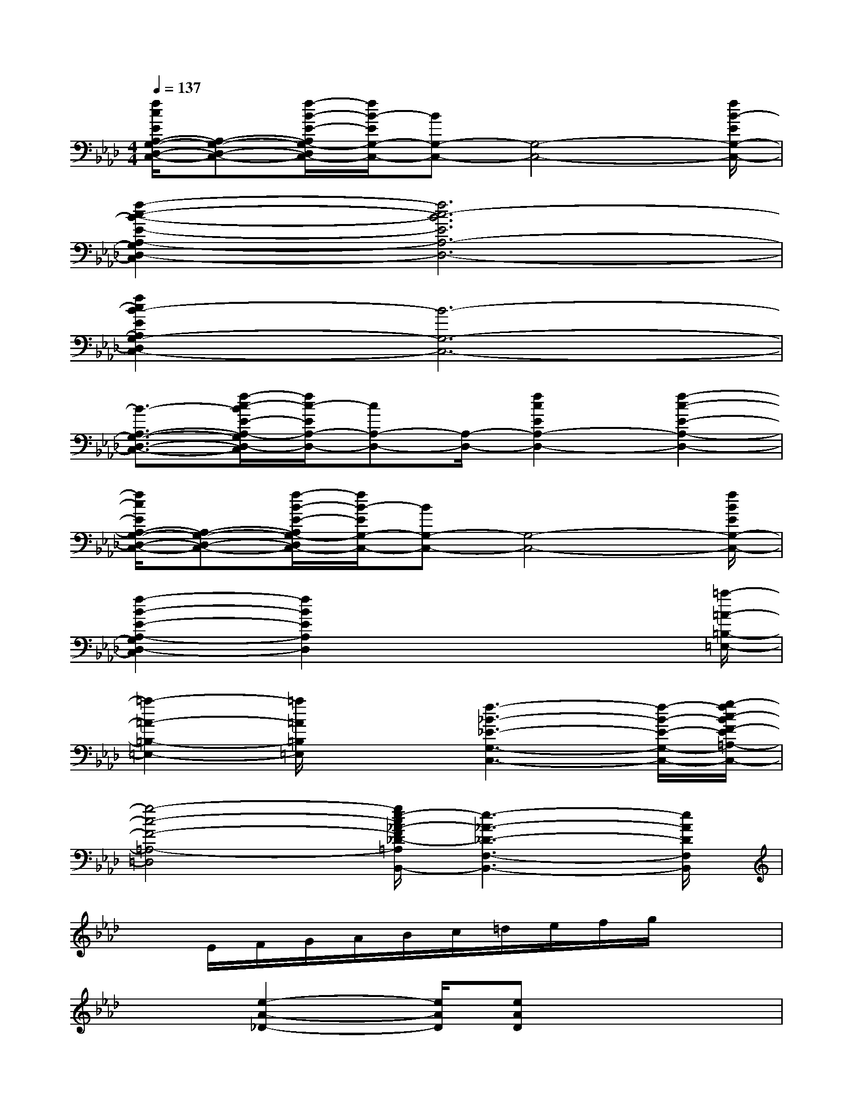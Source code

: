 X:1
T:
M:4/4
L:1/8
Q:1/4=137
K:Ab%4flats
V:1
[f/2c/2E/2A,/2-G,/2-D,/2-C,/2-][A,-G,-D,-C,-][f/2-B/2-E/2-A,/2G,/2-D,/2C,/2-][f/2B/2-E/2G,/2-C,/2-][BG,-C,-][G,4-C,4-][f/2B/2-E/2G,/2-C,/2-]|
[f2-c2-B2-E2-A,2-G,2D,2-C,2][f6c6-B6E6A,6-D,6-]|
[f2c2B2-E2A,2G,2-D,2C,2-][B6-G,6-C,6-]|
[B3/2-A,3/2-G,3/2-D,3/2-C,3/2-][f/2-c/2-B/2E/2-A,/2-G,/2D,/2-C,/2][f/2c/2-E/2A,/2-D,/2-][cA,-D,-][A,/2-D,/2-][f2c2E2A,2-D,2-][f2-c2-E2-A,2-D,2-]|
[f/2c/2E/2A,/2-G,/2-D,/2-C,/2-][A,-G,-D,-C,-][f/2-B/2-E/2-A,/2G,/2-D,/2C,/2-][f/2B/2-E/2G,/2-C,/2-][BG,-C,-][G,4-C,4-][f/2B/2E/2G,/2-C,/2-]|
[f2-B2-E2-A,2-G,2D,2-C,2][f2B2E2A,2D,2]x3x/2[=a/2-=A/2-=B,/2-=E,/2-]|
[=a2-=A2-=B,2-=E,2-][=a/2=A/2=B,/2=E,/2]x3/2[f3-_B3-_E3-G,3-C,3-][f/2-B/2-E/2-G,/2-C,/2-][g/2-f/2c/2-B/2F/2-E/2=A,/2-G,/2=D,/2-C,/2]|
[g4-c4-F4-=A,4-=D,4-][g/2e/2-c/2_A/2-F/2_D/2-=A,/2F,/2-=D,/2B,,/2-][e3-_A3-_D3-F,3-B,,3-][e/2A/2D/2F,/2B,,/2]|
xE/2F/2G/2A/2B/2c/2=d/2e/2f/2g/2x2|
x3/2[e2-A2-_D2-][e/2A/2D/2][eAD]x3|
[e4B4G4][g4e4B4]|
[e3A3D3F,3B,,3]x/2[eADF,B,,]x3x/2|
[G2E2C2=A,,2]x4x3/2[_G/2-E/2-C/2-_A,,/2-]|
[_G/2E/2C/2A,,/2]x3[_GECA,,]x[_GECA,,]x3/2|
[=d=AFB,=G,]x[=d=AFB,G,]x4x/2[e/2-_A/2-=E/2-B,/2-_G,/2-]|
[_e/2A/2=E/2B,/2_G,/2]x3[_eA=EB,_G,]x[_eA=EB,_G,]x3/2